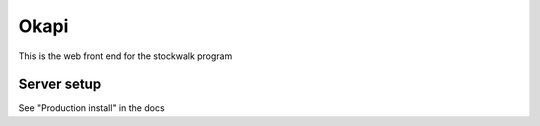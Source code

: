 Okapi
=====

This is the web front end for the stockwalk program

Server setup
------------
See "Production install" in the docs

